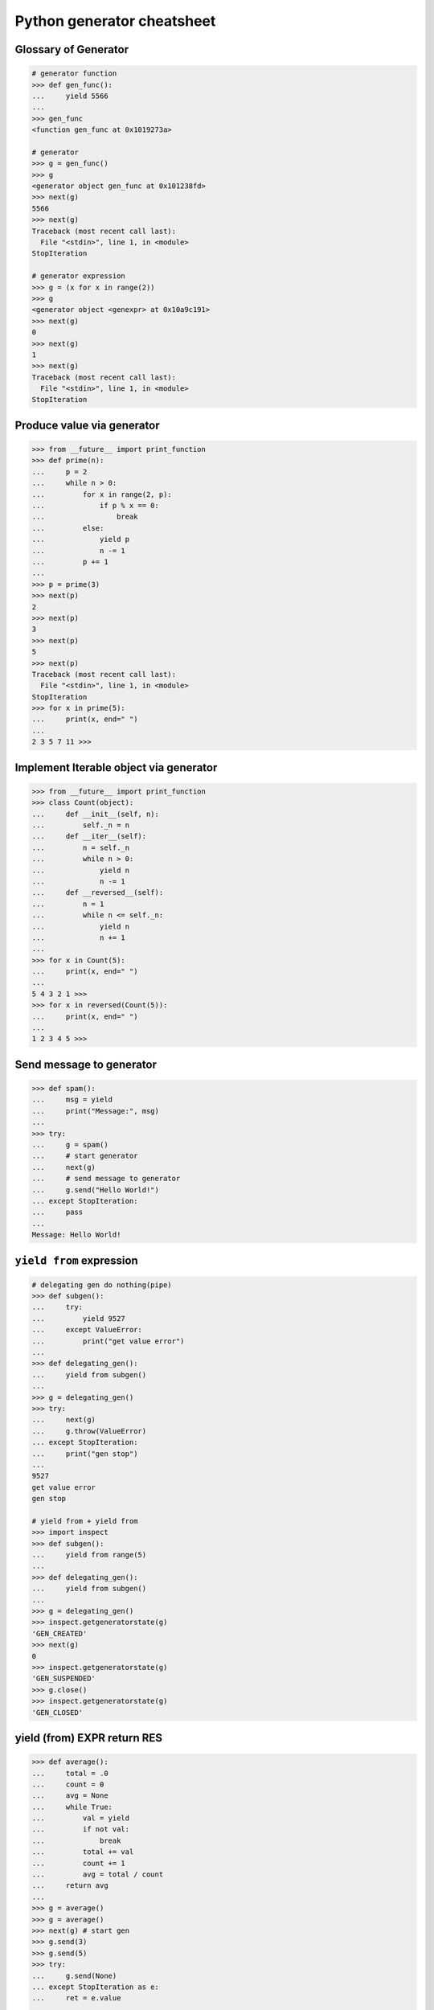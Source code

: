 ===========================
Python generator cheatsheet
===========================

Glossary of Generator
---------------------

.. code-block:: python

    # generator function
    >>> def gen_func():
    ...     yield 5566
    ...
    >>> gen_func
    <function gen_func at 0x1019273a>

    # generator
    >>> g = gen_func()
    >>> g
    <generator object gen_func at 0x101238fd>
    >>> next(g)
    5566
    >>> next(g)
    Traceback (most recent call last):
      File "<stdin>", line 1, in <module>
    StopIteration

    # generator expression
    >>> g = (x for x in range(2))
    >>> g
    <generator object <genexpr> at 0x10a9c191>
    >>> next(g)
    0
    >>> next(g)
    1
    >>> next(g)
    Traceback (most recent call last):
      File "<stdin>", line 1, in <module>
    StopIteration

Produce value via generator
---------------------------

.. code-block:: python

    >>> from __future__ import print_function
    >>> def prime(n):
    ...     p = 2
    ...     while n > 0:
    ...         for x in range(2, p):
    ...             if p % x == 0:
    ...                 break
    ...         else:
    ...             yield p
    ...             n -= 1
    ...         p += 1
    ...
    >>> p = prime(3)
    >>> next(p)
    2
    >>> next(p)
    3
    >>> next(p)
    5
    >>> next(p)
    Traceback (most recent call last):
      File "<stdin>", line 1, in <module>
    StopIteration
    >>> for x in prime(5):
    ...     print(x, end=" ")
    ...
    2 3 5 7 11 >>>

Implement Iterable object via generator
---------------------------------------

.. code-block:: python

    >>> from __future__ import print_function
    >>> class Count(object):
    ...     def __init__(self, n):
    ...         self._n = n
    ...     def __iter__(self):
    ...         n = self._n
    ...         while n > 0:
    ...             yield n
    ...             n -= 1
    ...     def __reversed__(self):
    ...         n = 1
    ...         while n <= self._n:
    ...             yield n
    ...             n += 1
    ...
    >>> for x in Count(5):
    ...     print(x, end=" ")
    ...
    5 4 3 2 1 >>>
    >>> for x in reversed(Count(5)):
    ...     print(x, end=" ")
    ...
    1 2 3 4 5 >>>

Send message to generator
-------------------------

.. code-block:: python

    >>> def spam():
    ...     msg = yield
    ...     print("Message:", msg)
    ...
    >>> try:
    ...     g = spam()
    ...     # start generator
    ...     next(g)
    ...     # send message to generator
    ...     g.send("Hello World!")
    ... except StopIteration:
    ...     pass
    ...
    Message: Hello World!

``yield from`` expression
---------------------------

.. code-block:: python

    # delegating gen do nothing(pipe)
    >>> def subgen():
    ...     try:
    ...         yield 9527
    ...     except ValueError:
    ...         print("get value error")
    ...
    >>> def delegating_gen():
    ...     yield from subgen()
    ...
    >>> g = delegating_gen()
    >>> try:
    ...     next(g)
    ...     g.throw(ValueError)
    ... except StopIteration:
    ...     print("gen stop")
    ...
    9527
    get value error
    gen stop

    # yield from + yield from
    >>> import inspect
    >>> def subgen():
    ...     yield from range(5)
    ...
    >>> def delegating_gen():
    ...     yield from subgen()
    ...
    >>> g = delegating_gen()
    >>> inspect.getgeneratorstate(g)
    'GEN_CREATED'
    >>> next(g)
    0
    >>> inspect.getgeneratorstate(g)
    'GEN_SUSPENDED'
    >>> g.close()
    >>> inspect.getgeneratorstate(g)
    'GEN_CLOSED'

yield (from) EXPR return RES
----------------------------

.. code-block:: python

    >>> def average():
    ...     total = .0
    ...     count = 0
    ...     avg = None
    ...     while True:
    ...         val = yield
    ...         if not val:
    ...             break
    ...         total += val
    ...         count += 1
    ...         avg = total / count
    ...     return avg
    ...
    >>> g = average()
    >>> g = average()
    >>> next(g) # start gen
    >>> g.send(3)
    >>> g.send(5)
    >>> try:
    ...     g.send(None)
    ... except StopIteration as e:
    ...     ret = e.value
    ...
    >>> ret
    4.0

    # yield from EXP return RES
    >>> def subgen():
    ...     yield 9527
    ...
    >>> def delegating_gen():
    ...     yield from subgen()
    ...     return 5566
    ...
    >>> try:
    ...     g = delegating_gen()
    ...     next(g)
    ...     next(g)
    ... except StopIteration as _e:
    ...     print(_e.value)
    ...
    9527
    5566

Generate sequences
------------------

.. code-block:: python

    # get a list via generator

    >>> def chain():
    ...     for x in 'ab':
    ...         yield x
    ...     for x in range(3):
    ...         yield x
    ...
    >>> a = list(chain())
    >>> a
    ['a', 'b', 0, 1, 2]

    # equivalent to

    >>> def chain():
    ...     yield from 'ab'
    ...     yield from range(3)
    ...
    >>> a = list(chain())
    >>> a
    ['a', 'b', 0, 1, 2]

What ``RES = yield from EXP`` actually do?
--------------------------------------------

.. code-block:: python

    # ref: pep380
    >>> def subgen():
    ...     for x in range(3):
    ...         yield x
    ...
    >>> EXP = subgen()
    >>> def delegating_gen():
    ...     _i = iter(EXP)
    ...     try:
    ...         _y = next(_i)
    ...     except StopIteration as _e:
    ...         RES = _e.value
    ...     else:
    ...         while True:
    ...             _s = yield _y
    ...             try:
    ...                 _y = _i.send(_s)
    ...             except StopIteration as _e:
    ...                 RES = _e.value
    ...                 break
    ...
    >>> g = delegating_gen()
    >>> next(g)
    0
    >>> next(g)
    1
    >>> next(g)
    2

    # equivalent to
    >>> EXP = subgen()
    >>> def delegating_gen():
    ...     RES = yield from EXP
    ...
    >>> g = delegating_gen()
    >>> next(g)
    0
    >>> next(g)
    1


``for _ in gen()`` simulate ``yield from``
-------------------------------------------

.. code-block:: python

    >>> def subgen(n):
    ...     for x in range(n): yield x
    ...
    >>> def gen(n):
    ...     yield from subgen(n)
    ...
    >>> g = gen(3)
    >>> next(g)
    0
    >>> next(g)
    1

    # equal to

    >>> def gen(n):
    ...     for x in subgen(n): yield x
    ...
    >>> g = gen(3)
    >>> next(g)
    0
    >>> next(g)
    1


Check generator type
--------------------

.. code-block:: python

    >>> from types import GeneratorType
    >>> def gen_func():
    ...     yield 5566
    ...
    >>> g = gen_func()
    >>> isinstance(g, GeneratorType)
    True
    >>> isinstance(123, GeneratorType)
    False

Check Generator State
---------------------

.. code-block:: python

    >>> import inspect
    >>> def gen_func():
    ...     yield 9527
    ...
    >>> g = gen_func()
    >>> inspect.getgeneratorstate(g)
    'GEN_CREATED'
    >>> next(g)
    9527
    >>> inspect.getgeneratorstate(g)
    'GEN_SUSPENDED'
    >>> g.close()
    >>> inspect.getgeneratorstate(g)
    'GEN_CLOSED'


Simple compiler
-----------------

.. code-block:: python

    # David Beazley - Generators: The Final Frontier

    import re
    import types
    from collections import namedtuple

    tokens = [
        r'(?P<NUMBER>\d+)',
        r'(?P<PLUS>\+)',
        r'(?P<MINUS>-)',
        r'(?P<TIMES>\*)',
        r'(?P<DIVIDE>/)',
        r'(?P<WS>\s+)']

    Token = namedtuple('Token', ['type', 'value'])
    lex = re.compile('|'.join(tokens))

    def tokenize(text):
        scan = lex.scanner(text)
        gen = (Token(m.lastgroup, m.group())
                for m in iter(scan.match, None) if m.lastgroup != 'WS')
        return gen


    class Node:
        _fields = []
        def __init__(self, *args):
            for attr, value in zip(self._fields, args):
                setattr(self, attr, value)

    class Number(Node):
        _fields = ['value']

    class BinOp(Node):
        _fields = ['op', 'left', 'right']

    def parse(toks):
        lookahead, current = next(toks, None), None

        def accept(*toktypes):
            nonlocal lookahead, current
            if lookahead and lookahead.type in toktypes:
                current, lookahead = lookahead, next(toks, None)
                return True

        def expr():
            left = term()
            while accept('PLUS', 'MINUS'):
                left = BinOp(current.value, left)
                left.right = term()
            return left

        def term():
            left = factor()
            while accept('TIMES', 'DIVIDE'):
                left = BinOp(current.value, left)
                left.right = factor()
            return left

        def factor():
            if accept('NUMBER'):
                return Number(int(current.value))
            else:
                raise SyntaxError()
        return expr()


    class NodeVisitor:
        def visit(self, node):
            stack = [self.genvisit(node)]
            ret = None
            while stack:
                try:
                    node = stack[-1].send(ret)
                    stack.append(self.genvisit(node))
                    ret = None
                except StopIteration as e:
                    stack.pop()
                    ret = e.value
            return ret

        def genvisit(self, node):
            ret = getattr(self, 'visit_' + type(node).__name__)(node)
            if isinstance(ret, types.GeneratorType):
                ret = yield from ret
            return ret

    class Evaluator(NodeVisitor):
        def visit_Number(self, node):
            return node.value

        def visit_BinOp(self, node):
            leftval = yield node.left
            rightval = yield node.right
            if node.op == '+':
                return leftval + rightval
            elif node.op == '-':
                return leftval - rightval
            elif node.op == '*':
                return leftval * rightval
            elif node.op == '/':
                return leftval / rightval

    def evaluate(exp):
        toks = tokenize(exp)
        tree = parse(toks)
        return Evaluator().visit(tree)


    exp = '2 * 3 + 5 / 2'
    print(evaluate(exp))
    exp = '+'.join([str(x) for x in range(10000)])
    print(evaluate(exp))

output:

.. code-block:: bash

    python3 compiler.py
    8.5
    49995000


Context manager and generator
-----------------------------

.. code-block:: python

    >>> import contextlib
    >>> @contextlib.contextmanager
    ... def mylist():
    ...     try:
    ...         l = [1, 2, 3, 4, 5]
    ...         yield l
    ...     finally:
    ...         print("exit scope")
    ...
    >>> with mylist() as l:
    ...   print(l)
    ...
    [1, 2, 3, 4, 5]
    exit scope

What ``@contextmanager`` actually doing?
------------------------------------------

.. code-block:: python

    # ref: PyCon 2014 - David Beazley
    # define a context manager class

    class GeneratorCM(object):

        def __init__(self,gen):
            self._gen = gen

        def __enter__(self):
            return next(self._gen)

        def __exit__(self, *exc_info):
            try:
                if exc_info[0] is None:
                    next(self._gen)
                else:
                    self._gen.throw(*exc_info)
                raise RuntimeError
            except StopIteration:
                return True
            except:
                raise

    # define a decorator
    def contextmanager(func):
        def run(*a, **k):
            return GeneratorCM(func(*a, **k))
        return run

    # example of context manager
    @contextmanager
    def mylist():
        try:
            l = [1, 2, 3, 4, 5]
            yield l
        finally:
            print "exit scope"

    with mylist() as l:
        print l

output:

.. code-block:: console

    $ python ctx.py
    [1, 2, 3, 4, 5]
    exit scope


profile code block
-------------------

.. code-block:: python

    >>> import time
    >>> @contextmanager
    ... def profile(msg):
    ...     try:
    ...         s = time.time()
    ...         yield
    ...     finally:
    ...         e = time.time()
    ...         print('{} cost time: {}'.format(msg, e - s))
    ...
    >>> with profile('block1'):
    ...     time.sleep(1)
    ...
    block1 cost time: 1.00105595589
    >>> with profile('block2'):
    ...     time.sleep(3)
    ...
    block2 cost time: 3.00104284286


``yield from`` and ``__iter__``
--------------------------------

.. code-block:: python

    >>> class FakeGen:
    ...     def __iter__(self):
    ...         n = 0
    ...         while True:
    ...             yield n
    ...             n += 1
    ...     def __reversed__(self):
    ...         n = 9527
    ...         while True:
    ...            yield n
    ...            n -= 1
    ...
    >>> def spam():
    ...     yield from FakeGen()
    ...
    >>> s = spam()
    >>> next(s)
    0
    >>> next(s)
    1
    >>> next(s)
    2
    >>> next(s)
    3
    >>> def reversed_spam():
    ...     yield from reversed(FakeGen())
    ...
    >>> g = reversed_spam()
    >>> next(g)
    9527
    >>> next(g)
    9526
    >>> next(g)
    9525

``yield from == await`` expression
------------------------------------

.. code-block:: python

    # "await" include in pyhton3.5
    import asyncio
    import socket

    # set socket and event loop
    loop = asyncio.get_event_loop()
    host = 'localhost'
    port = 5566
    sock = socket.socket(socket.AF_INET, socket.SOCK_STREAM,0)
    sock.setsockopt(socket.SOL_SOCKET, socket.SO_REUSEADDR,1)
    sock.setblocking(False)
    sock.bind((host, port))
    sock.listen(10)

    @asyncio.coroutine
    def echo_server():
        while True:
            conn, addr = yield from loop.sock_accept(sock)
            loop.create_task(handler(conn))

    @asyncio.coroutine
    def handler(conn):
        while True:
            msg = yield from loop.sock_recv(conn, 1024)
            if not msg:
                break
            yield from loop.sock_sendall(conn, msg)
        conn.close()

    # equal to
    async def echo_server():
        while True:
            conn, addr = await loop.sock_accept(sock)
            loop.create_task(handler(conn))

    async def handler(conn):
        while True:
            msg = await loop.sock_recv(conn, 1024)
            if not msg:
                break
            await loop.sock_sendall(conn, msg)
        conn.close()

    loop.create_task(echo_server())
    loop.run_forever()

output: (bash 1)

.. code-block:: console

    $ nc localhost 5566
    Hello
    Hello


output: (bash 2)

.. code-block:: console

    $ nc localhost 5566
    World
    World


Closure in Python - using generator
-----------------------------------

.. code-block:: python

    # nonlocal version
    >>> def closure():
    ...     x = 5566
    ...     def inner_func():
    ...         nonlocal x
    ...         x += 1
    ...         return x
    ...     return inner_func
    ...
    >>> c = closure()
    >>> c()
    5567
    >>> c()
    5568
    >>> c()
    5569

    # class version
    >>> class Closure:
    ...     def __init__(self):
    ...         self._x = 5566
    ...     def __call__(self):
    ...         self._x += 1
    ...         return self._x
    ...
    >>> c = Closure()
    >>> c()
    5567
    >>> c()
    5568
    >>> c()
    5569

    # generator version (best)
    >>> def closure_gen():
    ...     x = 5566
    ...     while True:
    ...         x += 1
    ...         yield x
    ...
    >>> g = closure_gen()
    >>> next(g)
    5567
    >>> next(g)
    5568
    >>> next(g)
    5569


Implement a simple scheduler
----------------------------

.. code-block:: python

    # idea: write an event loop(scheduler)
    >>> def fib(n):
    ...     if n <= 2:
    ...         return 1
    ...     return fib(n-1) + fib(n-2)
    ...
    >>> def g_fib(n):
    ...     for x in range(1, n + 1):
    ...         yield fib(x)
    ...
    >>> from collections import deque
    >>> t = [g_fib(3), g_fib(5)]
    >>> q = deque()
    >>> q.extend(t)
    >>> def run():
    ...     while q:
    ...         try:
    ...             t = q.popleft()
    ...             print(next(t))
    ...             q.append(t)
    ...         except StopIteration:
    ...             print("Task done")
    ...
    >>> run()
    1
    1
    1
    1
    2
    2
    Task done
    3
    5
    Task done

Simple round-robin with blocking
--------------------------------

.. code-block:: python

    # ref: PyCon 2015 - David Beazley
    # skill: using task and wait queue

    from collections import deque
    from select import select
    import socket

    tasks = deque()
    w_read = {}
    w_send = {}

    def run():
        while any([tasks, w_read, w_send]):
            while not tasks:
                # polling tasks
                can_r, can_s,_ = select(w_read, w_send, [])
                for _r in can_r:
                    tasks.append(w_read.pop(_r))
                for _w in can_s:
                    tasks.append(w_send.pop(_w))
            try:
                task = tasks.popleft()
                why,what = next(task)
                if why == 'recv':
                    w_read[what] = task
                elif why == 'send':
                    w_send[what] = task
                else:
                    raise RuntimeError
            except StopIteration:
                pass

    def server():
        host = ('localhost',5566)
        sock = socket.socket(socket.AF_INET, socket.SOCK_STREAM)
        sock.setsockopt(socket.SOL_SOCKET, socket.SO_REUSEADDR, 1)
        sock.bind(host)
        sock.listen(5)
        while True:
            # tell scheduler want block
            yield 'recv', sock
            conn,addr = sock.accept()
            tasks.append(client_handler(conn))

    def client_handler(conn):
        while True:
            # tell scheduler want block
            yield 'recv', conn
            msg = conn.recv(1024)
            if not msg:
                break
            # tell scheduler want block
            yield 'send', conn
            conn.send(msg)
        conn.close()

    tasks.append(server())
    run()

simple round-robin with blocking and non-blocking
-------------------------------------------------

.. code-block:: python

    # this method will cause blocking hunger
    from collections import deque
    from select import select
    import socket

    tasks = deque()
    w_read = {}
    w_send = {}

    def run():
        while any([tasks, w_read, w_send]):
            while not tasks:
                # polling tasks
                can_r,can_s,_ = select(w_read, w_send,[])
                for _r in can_r:
                    tasks.append(w_read.pop(_r))
                for _w in can_s:
                    tasks.append(w_send.pop(_w))
            try:
                task = tasks.popleft()
                why,what = next(task)
                if why == 'recv':
                    w_read[what] = task
                elif why == 'send':
                    w_send[what] = task
                elif why == 'continue':
                    print what
                    tasks.append(task)
                else:
                    raise RuntimeError
            except StopIteration:
                pass

    def fib(n):
        if n <= 2:
            return 1
        return fib(n-1) + fib(n-2)

    def g_fib(n):
        for x in range(1, n + 1):
            yield 'continue', fib(x)

    tasks.append(g_fib(15))

    def server():
        host = ('localhost',5566)
        sock = socket.socket(socket.AF_INET, socket.SOCK_STREAM)
        sock.setsockopt(socket.SOL_SOCKET, socket.SO_REUSEADDR, 1)
        sock.bind(host)
        sock.listen(5)
        while True:
            yield 'recv', sock
            conn,addr = sock.accept()
            tasks.append(client_handler(conn))

    def client_handler(conn):
        while True:
            yield 'recv', conn
            msg = conn.recv(1024)
            if not msg:
                break
            yield 'send', conn
            conn.send(msg)
        conn.close()

    tasks.append(server())
    run()


Asynchronous Generators
------------------------

.. code-block:: python

    # PEP 525
    #
    # Need python-3.6 or above

    >>> import asyncio
    >>> async def slow_gen(n, t):
    ...     for x in range(n):
    ...         await asyncio.sleep(t)
    ...         yield x
    ...
    >>> async def task(n):
    ...     async for x in slow_gen(n, 0.1):
    ...         print(x)
    ...
    >>> loop = asyncio.get_event_loop()
    >>> loop.run_until_complete(task(3))
    0
    1
    2

Asynchronous generators can have ``try..finally`` blocks
---------------------------------------------------------

.. code-block:: python

    # Need python-3.6 or above

    >>> import asyncio
    >>> async def agen(t):
    ...     try:
    ...         await asyncio.sleep(t)
    ...         yield 1 / 0
    ...     finally:
    ...         print("finally part")
    ...
    >>> async def main(t=1):
    ...     try:
    ...         g = agen(t)
    ...         await g.__anext__()
    ...     except Exception as e:
    ...         print(repr(e))
    ...
    >>> loop = asyncio.get_event_loop()
    >>> loop.run_until_complete(main(1))
    finally part
    ZeroDivisionError('division by zero',)


send value and throw exception into async generator
----------------------------------------------------

.. code-block:: python

    # Need python-3.6 or above

    >>> import asyncio
    >>> async def agen(n, t=0.1):
    ...     try:
    ...         for x in range(n):
    ...             await asyncio.sleep(t)
    ...             val = yield x
    ...             print(f'get val: {val}')
    ...     except RuntimeError as e:
    ...         await asyncio.sleep(t)
    ...         yield repr(e)
    ...
    >>> async def main(n):
    ...     g = agen(n)
    ...     ret = await g.asend(None) + await g.asend('foo')
    ...     print(ret)
    ...     ret = await g.athrow(RuntimeError('Get RuntimeError'))
    ...     print(ret)
    ...
    >>> loop = asyncio.get_event_loop()
    >>> loop.run_until_complete(main(5))
    get val: foo
    1
    RuntimeError('Get RuntimeError',)


Simple async round-robin
---------------------------

.. code-block:: python

    # Need python-3.6 or above

    >>> import asyncio
    >>> from collections import deque
    >>> async def agen(n, t=0.1):
    ...     for x in range(n):
    ...         await asyncio.sleep(t)
    ...         yield x
    ...
    >>> async def main():
    ...     q = deque([agen(3), agen(5)])
    ...     while q:
    ...         try:
    ...             g = q.popleft()
    ...             ret = await g.__anext__()
    ...             print(ret)
    ...             q.append(g)
    ...         except StopAsyncIteration:
    ...             pass
    ...
    >>> loop.run_until_complete(main())
    0
    0
    1
    1
    2
    2
    3
    4


Async generator get better performance than async iterator
------------------------------------------------------------

.. code-block:: python

    # Need python-3.6 or above

    >>> import time
    >>> import asyncio
    >>> class AsyncIter:
    ...     def __init__(self, n):
    ...         self._n = n
    ...     def __aiter__(self):
    ...         return self
    ...     async def __anext__(self):
    ...         ret = self._n
    ...         if self._n == 0:
    ...             raise StopAsyncIteration
    ...         self._n -= 1
    ...         return ret
    ...
    >>> async def agen(n):
    ...     for i in range(n):
    ...         yield i
    ...
    >>> async def task_agen(n):
    ...     s = time.time()
    ...     async for _ in agen(n): pass
    ...     cost = time.time() - s
    ...     print(f"agen cost time: {cost}")
    ...
    >>> async def task_aiter(n):
    ...     s = time.time()
    ...     async for _ in AsyncIter(n): pass
    ...     cost = time.time() - s
    ...     print(f"aiter cost time: {cost}")
    ...
    >>> n = 10 ** 7
    >>> loop = asyncio.get_event_loop()
    >>> loop.run_until_complete(task_agen(n))
    agen cost time: 1.2698817253112793
    >>> loop.run_until_complete(task_aiter(n))
    aiter cost time: 4.168368101119995


Asynchronous Comprehensions
---------------------------

.. code-block:: python

    # PEP 530
    #
    # Need python-3.6 or above

    >>> import asyncio
    >>> async def agen(n, t):
    ...     for x in range(n):
    ...         await asyncio.sleep(t)
    ...         yield x
    >>> async def main():
    ...     ret = [x  async for x in agen(5, 0.1)]
    ...     print(*ret)
    ...     ret = [x async for x in agen(5, 0.1) if x < 3]
    ...     print(*ret)
    ...     ret = [x if x < 3 else -1 async for x in agen(5, 0.1)]
    ...     print(*ret)
    ...     ret = {f'{x}': x async for x in agen(5, 0.1)}
    ...     print(ret)

    >>> loop.run_until_complete(main())
    0 1 2 3 4
    0 1 2
    0 1 2 -1 -1
    {'0': 0, '1': 1, '2': 2, '3': 3, '4': 4}

    # await in Comprehensions

    >>> async def foo(t):
    ...     await asyncio.sleep(t)
    ...     return "foo"
    ...
    >>> async def bar(t):
    ...     await asyncio.sleep(t)
    ...     return "bar"
    ...
    >>> async def baz(t):
    ...     await asyncio.sleep(t)
    ...     return "baz"
    ...
    >>> async def gen(*f, t=0.1):
    ...     for x in f:
    ...         await asyncio.sleep(t)
    ...         yield x
    ...
    >>> async def await_simple_task():
    ...     ret = [await f(0.1) for f in [foo, bar]]
    ...     print(ret)
    ...     ret = {await f(0.1) for f in [foo, bar]}
    ...     print(ret)
    ...     ret = {f.__name__: await f(0.1) for f in [foo, bar]}
    ...     print(ret)
    ...
    >>> async def await_other_task():
    ...     ret = [await f(0.1) for f in [foo, bar] if await baz(1)]
    ...     print(ret)
    ...     ret = {await f(0.1) for f in [foo, bar] if await baz(1)}
    ...     print(ret)
    ...     ret = {f.__name__: await f(0.1) for f in [foo, bar] if await baz(1)}
    ...     print(ret)
    ...
    >>> async def await_aiter_task():
    ...     ret = [await f(0.1) async for f in gen(foo, bar)]
    ...     print(ret)
    ...     ret = {await f(0.1) async for f in gen(foo, bar)}
    ...     print(ret)
    ...     ret = {f.__name__: await f(0.1) async for f in gen(foo, bar)}
    ...     print(ret)
    ...     ret = [await f(0.1) async for f in gen(foo, bar) if await baz(1)]
    ...     print(ret)
    ...     ret = {await f(0.1) async for f in gen(foo, bar) if await baz(1)}
    ...     print(ret)
    ...     ret = {f.__name__: await f(0.1) async for f in gen(foo, bar) if await baz(1)}
    ...
    >>> import asyncio
    >>> asyncio.get_event_loop()
    >>> loop.run_until_complete(await_simple_task())
    ['foo', 'bar']
    {'bar', 'foo'}
    {'foo': 'foo', 'bar': 'bar'}
    >>> loop.run_until_complete(await_other_task())
    ['foo', 'bar']
    {'bar', 'foo'}
    {'foo': 'foo', 'bar': 'bar'}
    >>> loop.run_until_complete(await_gen_task())
    ['foo', 'bar']
    {'bar', 'foo'}
    {'foo': 'foo', 'bar': 'bar'}
    ['foo', 'bar']
    {'bar', 'foo'}
    {'foo': 'foo', 'bar': 'bar'}
